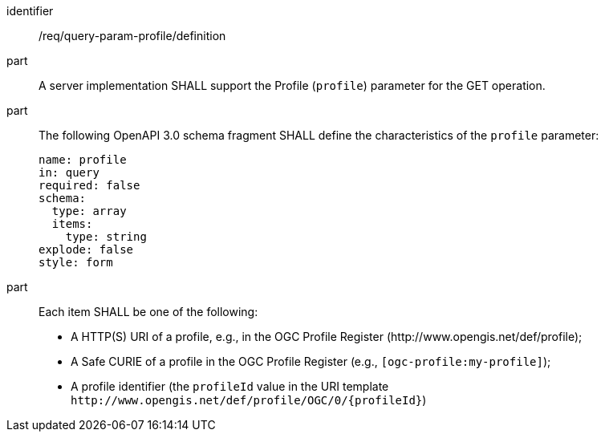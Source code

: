 [[req_query-param-profile_definition]]
[requirement]
====
[%metadata]
identifier:: /req/query-param-profile/definition
part:: A server implementation SHALL support the Profile (`profile`) parameter for the GET operation.
part:: The following OpenAPI 3.0 schema fragment SHALL define the characteristics of the `profile` parameter: 
+
[source,YAML]
----
name: profile
in: query
required: false
schema:
  type: array
  items:
    type: string
explode: false
style: form
----

part:: Each item SHALL be one of the following:
+
* A HTTP(S) URI of a profile, e.g., in the OGC Profile Register (\http://www.opengis.net/def/profile);
* A Safe CURIE of a profile in the OGC Profile Register (e.g., `[ogc-profile:my-profile]`);
* A profile identifier (the `profileId` value in the URI template `\http://www.opengis.net/def/profile/OGC/0/{profileId}`)
====
